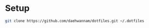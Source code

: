 
* Setup

#+begin_src sh
git clone https://github.com/daehwannam/dotfiles.git ~/.dotfiles
#+end_src

